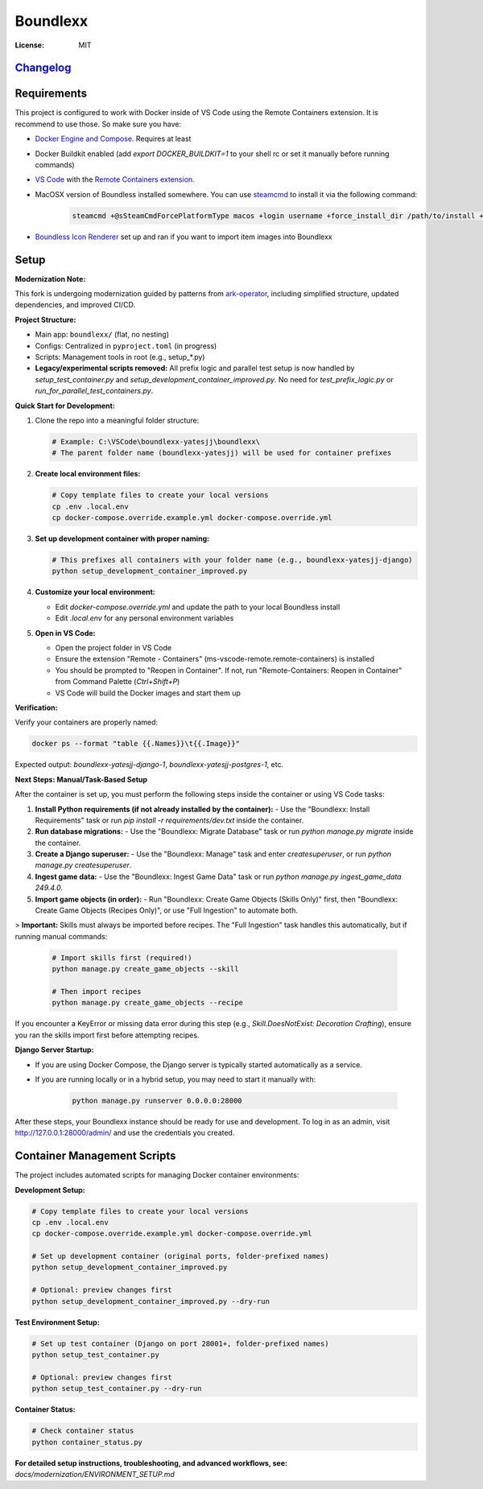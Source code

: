 Boundlexx
=========

.. image:: https://img.shields.io/badge/built%20with-Cookiecutter%20Django-ff69b4.svg
     :target: https://github.com/pydanny/cookiecutter-django/
     :alt: Built with Cookiecutter Django
.. image:: https://img.shields.io/badge/code%20style-ruff-000000.svg
     :target: https://github.com/astral-sh/ruff
     :alt: Ruff code style
.. image:: https://img.shields.io/badge/type%20checker-mypy-000000.svg
     :target: https://mypy-lang.org/
     :alt: mypy type checker


:License: MIT

`Changelog <CHANGELOG.rst>`_
----------------------------

Requirements
------------

This project is configured to work with Docker inside of VS Code using the
Remote Containers extension. It is recommend to use those. So make sure you have:

* `Docker Engine and Compose`_. Requires at least
* Docker Buildkit enabled (add `export DOCKER_BUILDKIT=1` to your shell rc or set it manually before running commands)
* `VS Code`_ with the `Remote Containers extension`_.
* MacOSX version of Boundless installed somewhere. You can use `steamcmd`_ to install it via the following command:

   .. code-block:: bash

      steamcmd +@sSteamCmdForcePlatformType macos +login username +force_install_dir /path/to/install +app_update 324510 -beta testing validate +quit

* `Boundless Icon Renderer`_ set up and ran if you want to import item images into Boundlexx

.. _Docker Engine and Compose: https://docs.docker.com/get-docker/
.. _VS Code: https://code.visualstudio.com/
.. _Remote Containers extension: https://marketplace.visualstudio.com/items?itemName=ms-vscode-remote.remote-containers
.. _steamcmd: https://developer.valvesoftware.com/wiki/SteamCMD
.. _Boundless Icon Renderer: https://forum.playboundless.com/t/icon-renderer/55879

Setup
-----

**Modernization Note:**

This fork is undergoing modernization guided by patterns from `ark-operator <https://github.com/AngellusMortis/ark-operator>`_, including simplified structure, updated dependencies, and improved CI/CD.

**Project Structure:**

- Main app: ``boundlexx/`` (flat, no nesting)
- Configs: Centralized in ``pyproject.toml`` (in progress)
- Scripts: Management tools in root (e.g., setup_*.py)
- **Legacy/experimental scripts removed:** All prefix logic and parallel test setup is now handled by `setup_test_container.py` and `setup_development_container_improved.py`. No need for `test_prefix_logic.py` or `run_for_parallel_test_containers.py`.


**Quick Start for Development:**

1. Clone the repo into a meaningful folder structure:

   .. code-block:: bash

      # Example: C:\VSCode\boundlexx-yatesjj\boundlexx\
      # The parent folder name (boundlexx-yatesjj) will be used for container prefixes

2. **Create local environment files:**

   .. code-block:: bash

      # Copy template files to create your local versions
      cp .env .local.env
      cp docker-compose.override.example.yml docker-compose.override.yml

3. **Set up development container with proper naming:**

   .. code-block:: bash

      # This prefixes all containers with your folder name (e.g., boundlexx-yatesjj-django)
      python setup_development_container_improved.py

4. **Customize your local environment:**

   * Edit `docker-compose.override.yml` and update the path to your local Boundless install
   * Edit `.local.env` for any personal environment variables

5. **Open in VS Code:**

   * Open the project folder in VS Code
   * Ensure the extension "Remote - Containers" (ms-vscode-remote.remote-containers) is installed
   * You should be prompted to "Reopen in Container". If not, run "Remote-Containers: Reopen in Container" from Command Palette (`Ctrl+Shift+P`)
   * VS Code will build the Docker images and start them up

**Verification:**

Verify your containers are properly named:

.. code-block:: bash

   docker ps --format "table {{.Names}}\t{{.Image}}"

Expected output: `boundlexx-yatesjj-django-1`, `boundlexx-yatesjj-postgres-1`, etc.

**Next Steps: Manual/Task-Based Setup**

After the container is set up, you must perform the following steps inside the container or using VS Code tasks:

1. **Install Python requirements (if not already installed by the container):**
   - Use the "Boundlexx: Install Requirements" task or run `pip install -r requirements/dev.txt` inside the container.
2. **Run database migrations:**
   - Use the "Boundlexx: Migrate Database" task or run `python manage.py migrate` inside the container.
3. **Create a Django superuser:**
   - Use the "Boundlexx: Manage" task and enter `createsuperuser`, or run `python manage.py createsuperuser`.
4. **Ingest game data:**
   - Use the "Boundlexx: Ingest Game Data" task or run `python manage.py ingest_game_data 249.4.0`.
5. **Import game objects (in order):**
   - Run "Boundlexx: Create Game Objects (Skills Only)" first, then "Boundlexx: Create Game Objects (Recipes Only)", or use "Full Ingestion" to automate both.

> **Important:** Skills must always be imported before recipes. The "Full Ingestion" task handles this automatically, but if running manual commands:

   .. code-block:: bash

      # Import skills first (required!)
      python manage.py create_game_objects --skill

      # Then import recipes
      python manage.py create_game_objects --recipe

If you encounter a KeyError or missing data error during this step (e.g., `Skill.DoesNotExist: Decoration Crafting`), ensure you ran the skills import first before attempting recipes.

**Django Server Startup:**

- If you are using Docker Compose, the Django server is typically started automatically as a service.
- If you are running locally or in a hybrid setup, you may need to start it manually with:

   .. code-block:: bash

      python manage.py runserver 0.0.0.0:28000

After these steps, your Boundlexx instance should be ready for use and development. To log in as an admin, visit http://127.0.0.1:28000/admin/ and use the credentials you created.

Container Management Scripts
----------------------------

The project includes automated scripts for managing Docker container environments:

**Development Setup:**

.. code-block:: bash

   # Copy template files to create your local versions
   cp .env .local.env
   cp docker-compose.override.example.yml docker-compose.override.yml

   # Set up development container (original ports, folder-prefixed names)
   python setup_development_container_improved.py

   # Optional: preview changes first
   python setup_development_container_improved.py --dry-run

**Test Environment Setup:**

.. code-block:: bash

   # Set up test container (Django on port 28001+, folder-prefixed names)
   python setup_test_container.py

   # Optional: preview changes first
   python setup_test_container.py --dry-run

**Container Status:**

.. code-block:: bash

   # Check container status
   python container_status.py

**For detailed setup instructions, troubleshooting, and advanced workflows, see:**
`docs/modernization/ENVIRONMENT_SETUP.md`
